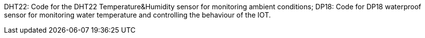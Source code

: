 :Author: suyixu
:Email:
:Date: 27/11/2024
:Revision: version#
:License: Public Domain

DHT22: Code for the DHT22 Temperature&Humidity sensor for monitoring ambient conditions;
DP18: Code for DP18 waterproof sensor for monitoring water temperature and controlling the behaviour of the IOT. 
